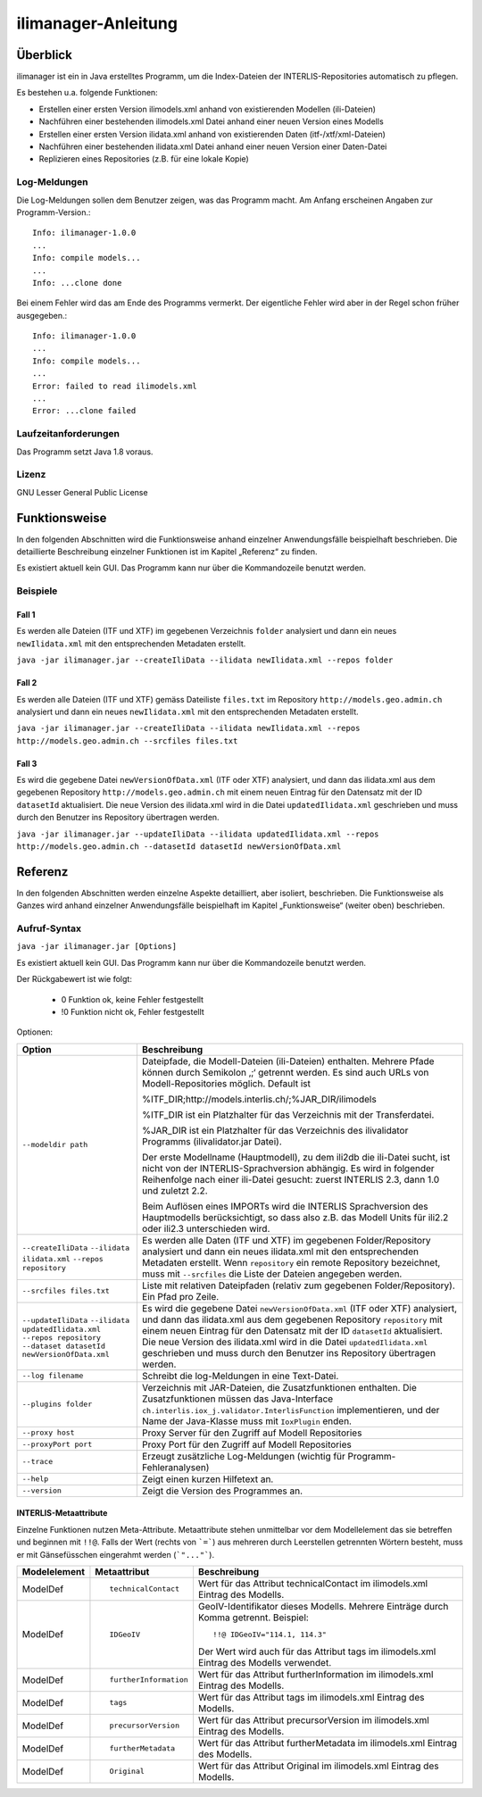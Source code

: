 ======================
ilimanager-Anleitung
======================

Überblick
=========

ilimanager ist ein in Java erstelltes Programm, um die Index-Dateien der
INTERLIS-Repositories automatisch zu pflegen.

Es bestehen u.a. folgende Funktionen:

- Erstellen einer ersten Version ilimodels.xml anhand von existierenden Modellen (ili-Dateien)
- Nachführen einer bestehenden ilimodels.xml Datei anhand einer neuen Version eines Modells
- Erstellen einer ersten Version ilidata.xml anhand von existierenden Daten (itf-/xtf/xml-Dateien)
- Nachführen einer bestehenden ilidata.xml Datei anhand einer neuen Version einer Daten-Datei
- Replizieren eines Repositories (z.B. für eine lokale Kopie)


Log-Meldungen
-------------
Die Log-Meldungen sollen dem Benutzer zeigen, was das Programm macht.
Am Anfang erscheinen Angaben zur Programm-Version.::
	
  Info: ilimanager-1.0.0
  ...
  Info: compile models...
  ...
  Info: ...clone done

Bei einem Fehler wird das am Ende des Programms vermerkt. Der eigentliche 
Fehler wird aber in der Regel schon früher ausgegeben.::
	
  Info: ilimanager-1.0.0
  ...
  Info: compile models...
  ...
  Error: failed to read ilimodels.xml
  ...
  Error: ...clone failed

Laufzeitanforderungen
---------------------

Das Programm setzt Java 1.8 voraus.

Lizenz
------

GNU Lesser General Public License

Funktionsweise
==============

In den folgenden Abschnitten wird die Funktionsweise anhand einzelner
Anwendungsfälle beispielhaft beschrieben. Die detaillierte Beschreibung
einzelner Funktionen ist im Kapitel „Referenz“ zu finden.

Es existiert aktuell kein GUI. 
Das Programm kann nur über die Kommandozeile benutzt werden.

Beispiele
---------

Fall 1
~~~~~~

Es werden alle Dateien (ITF und XTF) im gegebenen Verzeichnis ``folder`` analysiert
und dann ein neues ``newIlidata.xml`` mit den entsprechenden Metadaten erstellt.

``java -jar ilimanager.jar --createIliData --ilidata newIlidata.xml --repos folder``

Fall 2
~~~~~~~

Es werden alle Dateien (ITF und XTF) gemäss Dateiliste ``files.txt`` 
im Repository ``http://models.geo.admin.ch`` analysiert
und dann ein neues ``newIlidata.xml`` mit den entsprechenden Metadaten erstellt.

``java -jar ilimanager.jar --createIliData --ilidata newIlidata.xml --repos http://models.geo.admin.ch --srcfiles files.txt``

Fall 3
~~~~~~~

Es wird die gegebene Datei ``newVersionOfData.xml`` (ITF oder XTF)
analysiert, und dann das ilidata.xml aus dem gegebenen Repository 
``http://models.geo.admin.ch`` mit einem neuen Eintrag für 
den Datensatz mit der ID ``datasetId`` aktualisiert. Die neue Version des 
ilidata.xml wird in die Datei ``updatedIlidata.xml`` geschrieben und muss
durch den Benutzer ins Repository übertragen werden.

``java -jar ilimanager.jar --updateIliData --ilidata updatedIlidata.xml --repos http://models.geo.admin.ch --datasetId datasetId newVersionOfData.xml``


Referenz
========

In den folgenden Abschnitten werden einzelne Aspekte detailliert, aber
isoliert, beschrieben. Die Funktionsweise als Ganzes wird anhand
einzelner Anwendungsfälle beispielhaft im Kapitel „Funktionsweise“
(weiter oben) beschrieben.

Aufruf-Syntax
-------------

``java -jar ilimanager.jar [Options]``

Es existiert aktuell kein GUI. 
Das Programm kann nur über die Kommandozeile benutzt werden.

Der Rückgabewert ist wie folgt:

  - 0 Funktion ok, keine Fehler festgestellt
  - !0 Funktion nicht ok, Fehler festgestellt

Optionen:

+---------------------------------------------+----------------------------------------------------------------------------------------------------------------------------------------------------------------------------------------------------------------------------------------------------------------------------------------------------------------------------------------------------------------------------------------------------------------------------------------------------------------------------------------------------------------------------------------+
| Option                                      | Beschreibung                                                                                                                                                                                                                                                                                                                                                                                                                                                                                                                           |
+=============================================+========================================================================================================================================================================================================================================================================================================================================================================================================================================================================================================================================+
| ``--modeldir path``                         | Dateipfade, die Modell-Dateien (ili-Dateien) enthalten. Mehrere Pfade können durch Semikolon ‚;‘ getrennt werden. Es sind auch URLs von Modell-Repositories möglich. Default ist                                                                                                                                                                                                                                                                                                                                                       |
|                                             |                                                                                                                                                                                                                                                                                                                                                                                                                                                                                                                                        |
|                                             | %ITF\_DIR;http://models.interlis.ch/;%JAR\_DIR/ilimodels                                                                                                                                                                                                                                                                                                                                                                                                                                                                               |
|                                             |                                                                                                                                                                                                                                                                                                                                                                                                                                                                                                                                        |
|                                             | %ITF\_DIR ist ein Platzhalter für das Verzeichnis mit der Transferdatei.                                                                                                                                                                                                                                                                                                                                                                                                                                                               |
|                                             |                                                                                                                                                                                                                                                                                                                                                                                                                                                                                                                                        |
|                                             | %JAR\_DIR ist ein Platzhalter für das Verzeichnis des ilivalidator Programms (ilivalidator.jar Datei).                                                                                                                                                                                                                                                                                                                                                                                                                                 |
|                                             |                                                                                                                                                                                                                                                                                                                                                                                                                                                                                                                                        |
|                                             | Der erste Modellname (Hauptmodell), zu dem ili2db die ili-Datei sucht, ist nicht von der INTERLIS-Sprachversion abhängig. Es wird in folgender Reihenfolge nach einer ili-Datei gesucht: zuerst INTERLIS 2.3, dann 1.0 und zuletzt 2.2.                                                                                                                                                                                                                                                                                                |
|                                             |                                                                                                                                                                                                                                                                                                                                                                                                                                                                                                                                        |
|                                             | Beim Auflösen eines IMPORTs wird die INTERLIS Sprachversion des Hauptmodells berücksichtigt, so dass also z.B. das Modell Units für ili2.2 oder ili2.3 unterschieden wird.                                                                                                                                                                                                                                                                                                                                                             |
+---------------------------------------------+----------------------------------------------------------------------------------------------------------------------------------------------------------------------------------------------------------------------------------------------------------------------------------------------------------------------------------------------------------------------------------------------------------------------------------------------------------------------------------------------------------------------------------------+
| ``--createIliData``                         | Es werden alle Daten (ITF und XTF) im gegebenen Folder/Repository analysiert und dann ein neues ilidata.xml mit den entsprechenden Metadaten erstellt. Wenn ``repository`` ein remote Repository bezeichnet, muss mit ``--srcfiles`` die Liste der Dateien angegeben werden.                                                                                                                                                                                                                                                           |
| ``--ilidata ilidata.xml``                   |                                                                                                                                                                                                                                                                                                                                                                                                                                                                                                                                        |
| ``--repos repository``                      |                                                                                                                                                                                                                                                                                                                                                                                                                                                                                                                                        |
+---------------------------------------------+----------------------------------------------------------------------------------------------------------------------------------------------------------------------------------------------------------------------------------------------------------------------------------------------------------------------------------------------------------------------------------------------------------------------------------------------------------------------------------------------------------------------------------------+
| ``--srcfiles files.txt``                    | Liste mit relativen Dateipfaden (relativ zum gegebenen Folder/Repository). Ein Pfad pro Zeile.                                                                                                                                                                                                                                                                                                                                                                                                                                         |
+---------------------------------------------+----------------------------------------------------------------------------------------------------------------------------------------------------------------------------------------------------------------------------------------------------------------------------------------------------------------------------------------------------------------------------------------------------------------------------------------------------------------------------------------------------------------------------------------+
| ``--updateIliData``                         | Es wird die gegebene Datei ``newVersionOfData.xml`` (ITF oder XTF) analysiert, und dann das ilidata.xml aus dem gegebenen Repository ``repository`` mit einem neuen Eintrag für  den Datensatz mit der ID ``datasetId`` aktualisiert. Die neue Version des ilidata.xml wird in die Datei ``updatedIlidata.xml`` geschrieben und muss durch den Benutzer ins Repository übertragen werden.                                                                                                                                              |
| ``--ilidata updatedIlidata.xml``            |                                                                                                                                                                                                                                                                                                                                                                                                                                                                                                                                        |
| ``--repos repository``                      |                                                                                                                                                                                                                                                                                                                                                                                                                                                                                                                                        |
| ``--dataset datasetId``                     |                                                                                                                                                                                                                                                                                                                                                                                                                                                                                                                                        |
| ``newVersionOfData.xml``                    |                                                                                                                                                                                                                                                                                                                                                                                                                                                                                                                                        |
|                                             |                                                                                                                                                                                                                                                                                                                                                                                                                                                                                                                                        |
|                                             |                                                                                                                                                                                                                                                                                                                                                                                                                                                                                                                                        |
+---------------------------------------------+----------------------------------------------------------------------------------------------------------------------------------------------------------------------------------------------------------------------------------------------------------------------------------------------------------------------------------------------------------------------------------------------------------------------------------------------------------------------------------------------------------------------------------------+
| ``--log filename``                          | Schreibt die log-Meldungen in eine Text-Datei.                                                                                                                                                                                                                                                                                                                                                                                                                                                                                         |
+---------------------------------------------+----------------------------------------------------------------------------------------------------------------------------------------------------------------------------------------------------------------------------------------------------------------------------------------------------------------------------------------------------------------------------------------------------------------------------------------------------------------------------------------------------------------------------------------+
| ``--plugins folder``                        | Verzeichnis mit JAR-Dateien, die Zusatzfunktionen enthalten. Die Zusatzfunktionen müssen das Java-Interface ``ch.interlis.iox_j.validator.InterlisFunction`` implementieren, und der Name der Java-Klasse muss mit ``IoxPlugin`` enden.                                                                                                                                                                                                                                                                                                |
+---------------------------------------------+----------------------------------------------------------------------------------------------------------------------------------------------------------------------------------------------------------------------------------------------------------------------------------------------------------------------------------------------------------------------------------------------------------------------------------------------------------------------------------------------------------------------------------------+
| ``--proxy host``                            | Proxy Server für den Zugriff auf Modell Repositories                                                                                                                                                                                                                                                                                                                                                                                                                                                                                   |
+---------------------------------------------+----------------------------------------------------------------------------------------------------------------------------------------------------------------------------------------------------------------------------------------------------------------------------------------------------------------------------------------------------------------------------------------------------------------------------------------------------------------------------------------------------------------------------------------+
| ``--proxyPort port``                        | Proxy Port für den Zugriff auf Modell Repositories                                                                                                                                                                                                                                                                                                                                                                                                                                                                                     |
+---------------------------------------------+----------------------------------------------------------------------------------------------------------------------------------------------------------------------------------------------------------------------------------------------------------------------------------------------------------------------------------------------------------------------------------------------------------------------------------------------------------------------------------------------------------------------------------------+
| ``--trace``                                 | Erzeugt zusätzliche Log-Meldungen (wichtig für Programm-Fehleranalysen)                                                                                                                                                                                                                                                                                                                                                                                                                                                                |
+---------------------------------------------+----------------------------------------------------------------------------------------------------------------------------------------------------------------------------------------------------------------------------------------------------------------------------------------------------------------------------------------------------------------------------------------------------------------------------------------------------------------------------------------------------------------------------------------+
| ``--help``                                  | Zeigt einen kurzen Hilfetext an.                                                                                                                                                                                                                                                                                                                                                                                                                                                                                                       |
+---------------------------------------------+----------------------------------------------------------------------------------------------------------------------------------------------------------------------------------------------------------------------------------------------------------------------------------------------------------------------------------------------------------------------------------------------------------------------------------------------------------------------------------------------------------------------------------------+
| ``--version``                               | Zeigt die Version des Programmes an.                                                                                                                                                                                                                                                                                                                                                                                                                                                                                                   |
+---------------------------------------------+----------------------------------------------------------------------------------------------------------------------------------------------------------------------------------------------------------------------------------------------------------------------------------------------------------------------------------------------------------------------------------------------------------------------------------------------------------------------------------------------------------------------------------------+


INTERLIS-Metaattribute
~~~~~~~~~~~~~~~~~~~~~~
Einzelne Funktionen nutzen Meta-Attribute. 
Metaattribute stehen unmittelbar vor dem Modellelement das sie betreffen und beginnen mit ``!!@``.
Falls der Wert (rechts von ```=```) aus mehreren durch Leerstellen getrennten Wörtern besteht, muss er mit Gänsefüsschen eingerahmt werden (```"..."```).

+------------------+---------------------------------------------+-----------------------------------------------------------------------------------+
| Modelelement     | Metaattribut                                | Beschreibung                                                                      |
+==================+=============================================+===================================================================================+
| ModelDef         | ::                                          |  Wert für das Attribut technicalContact im ilimodels.xml Eintrag des Modells.     |
|                  |                                             |                                                                                   |
|                  |  technicalContact                           |                                                                                   |
+------------------+---------------------------------------------+-----------------------------------------------------------------------------------+
| ModelDef         | ::                                          | GeoIV-Identifikator dieses Modells. Mehrere Einträge durch Komma getrennt.        |
|                  |                                             | Beispiel:                                                                         |
|                  |  IDGeoIV                                    |                                                                                   |
|                  |                                             | ::                                                                                |
|                  |                                             |                                                                                   |
|                  |                                             |   !!@ IDGeoIV="114.1, 114.3"                                                      |
|                  |                                             |                                                                                   |
|                  |                                             | Der Wert wird auch für das Attribut tags im ilimodels.xml Eintrag des Modells     |
|                  |                                             | verwendet.                                                                        |
+------------------+---------------------------------------------+-----------------------------------------------------------------------------------+
| ModelDef         | ::                                          |  Wert für das Attribut furtherInformation im ilimodels.xml Eintrag des Modells.   |
|                  |                                             |                                                                                   |
|                  |  furtherInformation                         |                                                                                   |
+------------------+---------------------------------------------+-----------------------------------------------------------------------------------+
| ModelDef         | ::                                          |  Wert für das Attribut tags im ilimodels.xml Eintrag des Modells.                 |
|                  |                                             |                                                                                   |
|                  |  tags                                       |                                                                                   |
+------------------+---------------------------------------------+-----------------------------------------------------------------------------------+
| ModelDef         | ::                                          |  Wert für das Attribut precursorVersion im ilimodels.xml Eintrag des Modells.     |
|                  |                                             |                                                                                   |
|                  |  precursorVersion                           |                                                                                   |
+------------------+---------------------------------------------+-----------------------------------------------------------------------------------+
| ModelDef         | ::                                          |  Wert für das Attribut furtherMetadata im ilimodels.xml Eintrag des Modells.      |
|                  |                                             |                                                                                   |
|                  |  furtherMetadata                            |                                                                                   |
+------------------+---------------------------------------------+-----------------------------------------------------------------------------------+
| ModelDef         | ::                                          |  Wert für das Attribut Original im ilimodels.xml Eintrag des Modells.             |
|                  |                                             |                                                                                   |
|                  |  Original                                   |                                                                                   |
+------------------+---------------------------------------------+-----------------------------------------------------------------------------------+
